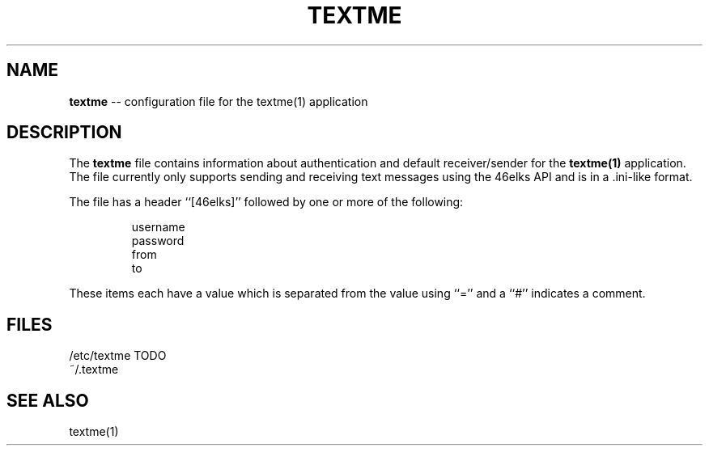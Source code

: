 .TH TEXTME 5 "JUNE 2015" "textme 0.1.1a1" "User Manuals"
.SH NAME
.B textme
-- configuration file for the textme(1) application

.SH DESCRIPTION
The
.B textme
file contains information about authentication and default receiver/sender for
the
.B textme(1)
application. The file currently only supports sending and receiving text 
messages using the 46elks API and is in a .ini-like format.

The file has a header ``[46elks]'' followed by one or more of the following:

.RS
username
.br
password
.br
from
.br
to
.RE

These items each have a value which is separated from the value using ``=''
and a ``#'' indicates a comment.

.SH FILES
/etc/textme TODO
.br
~/.textme

.SH SEE ALSO
textme(1)
